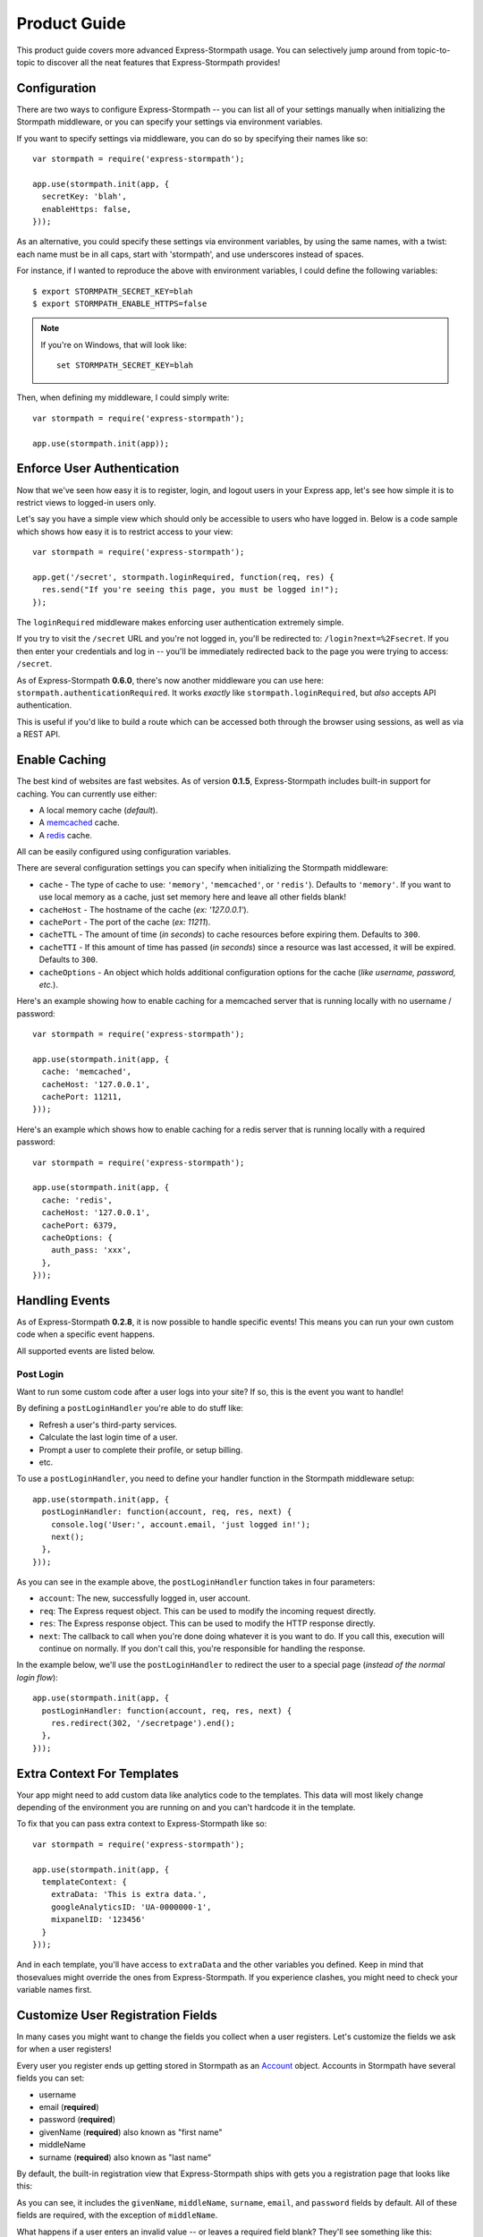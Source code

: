 Product Guide
=============

This product guide covers more advanced Express-Stormpath usage.  You can
selectively jump around from topic-to-topic to discover all the neat features
that Express-Stormpath provides!


Configuration
-------------

There are two ways to configure Express-Stormpath -- you can list all of your
settings manually when initializing the Stormpath middleware, or you can specify
your settings via environment variables.

If you want to specify settings via middleware, you can do so by specifying
their names like so::

    var stormpath = require('express-stormpath');

    app.use(stormpath.init(app, {
      secretKey: 'blah',
      enableHttps: false,
    }));

As an alternative, you could specify these settings via environment variables,
by using the same names, with a twist: each name must be in all caps, start with
'stormpath', and use underscores instead of spaces.

For instance, if I wanted to reproduce the above with environment variables, I
could define the following variables::

    $ export STORMPATH_SECRET_KEY=blah
    $ export STORMPATH_ENABLE_HTTPS=false

.. note::
    If you're on Windows, that will look like::

        set STORMPATH_SECRET_KEY=blah

Then, when defining my middleware, I could simply write::

    var stormpath = require('express-stormpath');

    app.use(stormpath.init(app));


Enforce User Authentication
---------------------------

Now that we've seen how easy it is to register, login, and logout users in your
Express app, let's see how simple it is to restrict views to logged-in users only.

Let's say you have a simple view which should only be accessible to users who
have logged in.  Below is a code sample which shows how easy it is to restrict
access to your view::

    var stormpath = require('express-stormpath');

    app.get('/secret', stormpath.loginRequired, function(req, res) {
      res.send("If you're seeing this page, you must be logged in!");
    });


The ``loginRequired`` middleware makes enforcing user authentication extremely
simple.

If you try to visit the ``/secret`` URL and you're not logged in, you'll be
redirected to: ``/login?next=%2Fsecret``.  If you then enter your credentials
and log in -- you'll be immediately redirected back to the page you were trying
to access: ``/secret``.

As of Express-Stormpath **0.6.0**, there's now another middleware you can use
here: ``stormpath.authenticationRequired``.  It works *exactly* like
``stormpath.loginRequired``, but *also* accepts API authentication.

This is useful if you'd like to build a route which can be accessed both through
the browser using sessions, as well as via a REST API.



Enable Caching
--------------

The best kind of websites are fast websites.  As of version **0.1.5**,
Express-Stormpath includes built-in support for caching.  You can currently use
either:

- A local memory cache (*default*).
- A `memcached`_ cache.
- A `redis`_ cache.

All can be easily configured using configuration variables.

There are several configuration settings you can specify when initializing the
Stormpath middleware:

- ``cache`` - The type of cache to use: ``'memory'``, ``'memcached'``, or
  ``'redis'``).  Defaults to ``'memory'``.  If you want to use local memory as a
  cache, just set memory here and leave all other fields blank!
- ``cacheHost`` - The hostname of the cache (*ex: '127.0.0.1'*).
- ``cachePort`` - The port of the cache (*ex: 11211*).
- ``cacheTTL`` - The amount of time (*in seconds*) to cache resources before
  expiring them.  Defaults to ``300``.
- ``cacheTTI`` - If this amount of time has passed (*in seconds*) since a
  resource was last accessed, it will be expired.  Defaults to ``300``.
- ``cacheOptions`` - An object which holds additional configuration options for
  the cache (*like username, password, etc.*).

Here's an example showing how to enable caching for a memcached server that is
running locally with no username / password::

    var stormpath = require('express-stormpath');

    app.use(stormpath.init(app, {
      cache: 'memcached',
      cacheHost: '127.0.0.1',
      cachePort: 11211,
    }));

Here's an example which shows how to enable caching for a redis server that is
running locally with a required password::

    var stormpath = require('express-stormpath');

    app.use(stormpath.init(app, {
      cache: 'redis',
      cacheHost: '127.0.0.1',
      cachePort: 6379,
      cacheOptions: {
        auth_pass: 'xxx',
      },
    }));


Handling Events
---------------

As of Express-Stormpath **0.2.8**, it is now possible to handle specific events!
This means you can run your own custom code when a specific event happens.

All supported events are listed below.


Post Login
..........

Want to run some custom code after a user logs into your site?  If so, this
is the event you want to handle!

By defining a ``postLoginHandler`` you're able to do stuff like:

- Refresh a user's third-party services.
- Calculate the last login time of a user.
- Prompt a user to complete their profile, or setup billing.
- etc.

To use a ``postLoginHandler``, you need to define your handler function
in the Stormpath middleware setup::

    app.use(stormpath.init(app, {
      postLoginHandler: function(account, req, res, next) {
        console.log('User:', account.email, 'just logged in!');
        next();
      },
    }));

As you can see in the example above, the ``postLoginHandler`` function
takes in four parameters:

- ``account``: The new, successfully logged in, user account.
- ``req``: The Express request object.  This can be used to modify the incoming
  request directly.
- ``res``: The Express response object.  This can be used to modify the HTTP
  response directly.
- ``next``: The callback to call when you're done doing whatever it is you want
  to do.  If you call this, execution will continue on normally.  If you don't
  call this, you're responsible for handling the response.

In the example below, we'll use the ``postLoginHandler`` to redirect the
user to a special page (*instead of the normal login flow*)::

    app.use(stormpath.init(app, {
      postLoginHandler: function(account, req, res, next) {
        res.redirect(302, '/secretpage').end();
      },
    }));



Extra Context For Templates
---------------------------

Your app might need to add custom data like analytics code to the templates. This
data will most likely change depending of the environment you are running on and you
can't hardcode it in the template.

To fix that you can pass extra context to Express-Stormpath like so::

    var stormpath = require('express-stormpath');

    app.use(stormpath.init(app, {
      templateContext: {
        extraData: 'This is extra data.',
        googleAnalyticsID: 'UA-0000000-1',
        mixpanelID: '123456'
      }
    }));

And in each template, you'll have access to ``extraData`` and the other variables
you defined. Keep in mind that thosevalues might override the ones from
Express-Stormpath. If you experience clashes, you might need to check your variable names first.

Customize User Registration Fields
----------------------------------

In many cases you might want to change the fields you collect when a user
registers.  Let's customize the fields we ask for when a user registers!

Every user you register ends up getting stored in Stormpath as an `Account`_
object.  Accounts in Stormpath have several fields you can set:

- username
- email (**required**)
- password (**required**)
- givenName (**required**) also known as "first name"
- middleName
- surname (**required**) also known as "last name"

By default, the built-in registration view that Express-Stormpath ships with gets
you a registration page that looks like this:

.. image:: /_static/registration-page.png

As you can see, it includes the ``givenName``, ``middleName``, ``surname``,
``email``, and ``password`` fields by default.  All of these fields are
required, with the exception of ``middleName``.

What happens if a user enters an invalid value -- or leaves a required field
blank?  They'll see something like this:

.. image:: /_static/registration-page-error.png

But what if you want to force the user to enter a value for middle name?  Doing
so is easy!  Express-Stormpath is **highly customizable**, and allows you to
easily control which fields are accepted, and which fields are required.

To require a user to enter a middle name field, set the following value in your
Express app config::

    app.use(stormpath.init(app, {
      enableMiddleName: true,
      requireMiddleName: true,
    }));

Now go ahead and give it a try -- if you attempt to create a new user and don't
specify a middle name, you'll see an error!

.. note::
    Each Stormpath field allows you to specify two config values:
    ``enableFieldName`` and ``requireFieldName``.  The ``enableXXX`` setting
    controls whether or not the specified field is displayed on the registration
    page -- the ``requireXXX`` field controls whether or not the specified field
    is required by the user to successfully complete the registration process.

Lastly, it's also simple to add in a ``username`` field (*either required or
optional*).  Just like the examples above, you can use the ``enable`` and
``require`` settings to control the registration behavior::

    app.use(stormpath.init(app, {
      enableUsername: true,
      requireUsername: true,
    }));

And that's it!

Custom Views & Routes
---------------------

Now that your website is fully functioning with login and registration,
you'll want to add your own pages to the site!  In Express these are
referred to as views that are served by routes.

You  need to tell Express which templating engine you'd like to use.
While we use Jade for the built-in views you are free to use your engine
of choice when creating your own pages.

Using Jade
..........

If you wish to use Jade, you'll need to add the Jade package to your project::

    npm install --save jade

Then declare this in your configuration::

    app.set('views', './views');
    app.set('view engine', 'jade');

With that you're good to go!  Going back to our previous example, let's say
we had a page that we wanted to serve at ``/secret``.  We'll create a file
``views/secret.jade`` and put this template in it::

    html
      head
        title=title
      body
        p Hello, #{user.username}
        p You are permitted to see the secrets

Then create a route handler for this page::

    app.get('/secret', stormpath.loginRequired, function(req, res) {
      res.render('secret', {
        title: 'Top Secret HQ'
      });
    });


Using EJS
.........

Jade not your thing?  No problem!  EJS is just as easy to configure.

Just install the package::

    npm install --save ejs

Then configure your app like this::

    app.set('views', './views');
    app.engine('html', require('ejs').renderFile);
    app.set('view engine', 'html');

EJS uses HTML, so your file will now be named ``views/secret.html`` and will
look like this::

    <html>
      <head>
        <title><%= title %></title>
      </head>
      <body>
        <p>Hello, <%= user.username %></p>
        <p>You are permitted to see the secrets</p>
      </body>
    </html>

The route handler will look exactly the same as the Jade example above.  That
is the beauty of the templating layer in Express!


Customize the Built-in Views
----------------------------

Although I personally find our registration and login pages to be incredibly
good looking -- I realize that you might not share my same design passion!

Express-Stormpath was built with customizability in mind, and makes it very easy
to build your own custom registration and login views.

Let's start by looking at the built-in views:
https://github.com/stormpath/stormpath-express/tree/master/lib/views

Here's a quick rundown of what each template is for:

- ``base.jade`` is the base template that the registration and login templates
  extend.  It provides a basic `bootstrap`_ based layout, with a couple of
  blocks for customizing the child templates.
- ``login.jade`` is the login page.  It has some logic to flash error messages
  to the user if something fails, and also dynamically determines which input
  boxes to display based on the app's settings.
- ``register.jade`` is the registration page.  It has some logic to flash error
  messages to the user if something fails, and also dynamically determines
  which input boxes to display based on the app's settings.

If you're comfortable with `Jade`_, you can copy these templates to your
project directly, and customize them yourself.  If you're not already a super
Express guru, continue reading!


The Most Basic View
...................

Let's say you want to build your own, fully customized registration and login
views -- no problem!

The first thing you need to do is create two views in the ``views``
directory of your project.

First, copy the following code into ``views/register.jade``::

    // Display an error if there is any.
    if error
      p #{error}

    form(method='post')
      // This block of code renders the desired input boxes for registering users.
      if app.get('stormpathEnableUsername')
        input(placeholder='Username', name='username', required=app.get('stormpathRequireUsername') ? true : false, type='text')

      if app.get('stormpathEnableGivenName')
        input(placeholder='First Name', name='givenName', required=app.get('stormpathRequireGivenName') ? true : false, type='text')

      if app.get('stormpathEnableMiddleName')
        input(placeholder='Middle Name', name='middleName', required=app.get('stormpathRequireMiddleName') ? true : false, type='text')

      if app.get('stormpathEnableSurname')
        input(placeholder='Last Name', name='surname', required=app.get('stormpathRequireSurname') ? true : false, type='text')

      input(placeholder='Email', name='email', required='true', type='text')
      input(placeholder='Password', name='password', required='true', type='password')

      button(type='submit') Create Account

The simple template you see above is the most basic possible registration page.
It renders all of the appropriate input forms, based on your settings.

Next, copy the following code into ``views/login.jade``::

    // Display an error if there is any.
    if error
      p #{error}

    form(method='post')
      input(name='_csrf', type='hidden', value=csrfToken)

      if app.get('stormpathEnableUsername')
        input(placeholder='Username or Email', required=true, name='login', type='text')
      else
        input(placeholder='Email', required=true, name='login', type='text')

      input(placeholder='Password', required=true, type='password', name='password')
      button(type='submit') Log In

This is the most basic login template possible.


Update Template Paths
.....................

Now that you've got the simplest possible templates ready to go, let's activate
them!  In your app's config, you'll need to specify the path to your new
templates like so::

    app.use(stormpath.init(app, {
      registrationView: __dirname + '/views/register.jade',
      loginView: __dirname + '/views/login.jade',
    }));

That will tell Express-Stormpath to render the templates you created above instead
of the built-in ones!

Now, if you open your browser and checkout ``/register`` and ``/login``, you
should see something like the following:

.. image:: /_static/registration-page-basic.png

.. image:: /_static/login-page-basic.png

**BAM!**  That wasn't so bad, was it?  You now have your own customized
registration and login templates -- all you need to do now is design them the
way you want!


Disable the Built-in Views
--------------------------

If for some reason you want to write your own registration, login, and logout
views (*not recommended*), you can easily disable all of the automatic
functionality described above by modifying your app config and adding the
following::

    app.use(stormpath.init(app, {
      enableRegistration: false,
      enableLogin: false,
      enableLogout: false,
    }));


Passing Extra Variables to the Built-in Templates
-------------------------------------------------

If you've started to customize the base Stormpath templates that render the
registration and login pages (*as well as many others*), you might have been
wondering how you can pass extra information into each template -- stuff like
your Google Analytics tracking code, social sharing stuff, etc.

As of Express-Stormpath **0.4.9**, you're now able to define a JSON object that
will be automatically available to all of the Stormpath templates!

The way this works is simple.

Firstly, you can you specify your template variables during the middleware
initialization process or via an environment variable::

    app.use(stormpath.init(app, {
      templateContext: {
        googleAnalyticsCode: 'UA-XXX-XX',
        intercomId: 'xxx',
      },
    }));

Or, if you prefer environment variables::

    $ export STORMPATH_TEMPLATE_CONTEXT='{"googleAnalyticsCode": "UA-XXX-XX", "intercomId": "xxx"}'

Now that you've defined your variables, you can use them freely inside of your
customized Stormpath templates!  For example, if you wanted to customize the
built-in ``registration.jade`` template, you could create a new Jade file that
looks like this::

    html
      body
        script(type="text/javascript").
          (function(i,s,o,g,r,a,m){i['GoogleAnalyticsObject']=r;i[r]=i[r]||function(){
          (i[r].q=i[r].q||[]).push(arguments)},i[r].l=1*new Date();a=s.createElement(o),
          m=s.getElementsByTagName(o)[0];a.async=1;a.src=g;m.parentNode.insertBefore(a,m)
          })(window,document,'script','//www.google-analytics.com/analytics.js','ga');

          ga('create', '#{googleAnalyticsCode}', 'auto');
          ga('send', 'pageview');

See how the template above now has the Google Analytics Tracking code embedded
in it?  This is working because the ``#{googleAnalyticsCode}`` variable is being
made available to your templates automatically.

Lastly, in order to activate your new template, you need to activate it::

    app.use(stormpath.init(app, {
      registrationView: __dirname + '/views/register.jade',
    }))

Once you've done that, you'll be good to go!


Use Account Verification
------------------------

As of Express-Stormpath **0.1.8**, it is now possible to easily enable an
"Account Verification Workflow", which makes newly registered users click a link
in in their email inbox before completing user the user registration process.

If you'd like to ensure your users are registering with legitimate email
addresses, this feature makes the process as painless as possible =)


Configure the Workflow
......................

The first thing you need to do to enable "Account Verification" functionality
in your Express app is visit the `Directory Dashboard`_ and select your default
user directory.

Next, you should see several options in a tab.  You will want to click the
"Workflows" button.  Once you've landed on this page, you'll then want to click
the "show" link to the right of the "Account Registration and Verification"
header.  This section allows you to configure your "Account Verification"
settings.

On this page, the only thing you **need** to change is the "Account Verification
Base URL" setting at the top.  You need to set this to be:
``https://mysite.com/verified``, substituting in your own website address.

For instance, if your site lives at ``https://www.mysite.com``, you'll want to
set "Account Verification Base URL" to ``https://www.mysite.com/verified``.

This URL determines where a user will be redirected after clicking the
verification link in the email we send them.  If you're testing things out
locally, you can also set this to a local URL (eg:
``http://localhost:3000/verified``).

After setting "Account Verification Base URL", you can also adjust any of the
other settings below -- you can customize the email templates that are used to
email the user, and a variety of other options.

When you're finished customizing the "Account Verification Workflow", be sure
to hit the "Update" button at the bottom of the page.


Enable Account Verification in Your App
.......................................

Now that you've configured the "Account Verification" settings on Stormpath's
side, you need to configure your Express application to enable account
verification.

You can do this easily by modifying your application config like so::

    app.use(stormpath.init(app, {
      enableAccountVerification: true,
    }));

And...  That's all you have to do!


Test it Out
...........

Now that you've fully enabled account verification functionality in your app,
open up the registration page in your Express app and check it out!  After
creating a new user account, you'll be greeted by a message informing you that
before you can continue you need to click the verification link in your inbox.
This page looks like this:

.. image:: /_static/verification.png

Then, depending on your "Account Verification Workflow" configuration, the user
will see an email that looks like the following:

.. image:: /_static/verification-email.png

When a user clicks the link in their email, they'll reach a success page that
looks like this:

.. image:: /_static/verification-complete.png

And lastly, once a user clicks the verification link, they'll be automatically
logged into their account, then redirected to the main page of your site
(whatever URL is set as ``redirectUrl`` in your configuration).  They'll also
be shown this page for a few seconds to let them know the change was successful.

Not bad, right?


Customization
.............

Much like all other Express-Stormpath features, the account verification feature is
completely customizable.

You can easily change the account verification templates by modifying the following
configuration variables, respectively:

- ``stormpathAccountVerificationEmailSentView`` - The view which is shown after
  a new user creates an account.
- ``stormpathAccountVerificationCompleteView`` - The view which is shown after
  a user clicks the verification link in their email.

If you'd like to override the default views, you should take a look at the
ones included with Express-Stormpath here:
https://github.com/stormpath/stormpath-express/tree/master/lib/views
and use these as a base for your own views.


Use Password Reset
------------------

As of Express-Stormpath **0.1.6**, it is now possible to easily enable a "Password
Reset Workflow", which allows your users to reset their passwords automatically.

We highly encourage you to use this feature, as it provides a simple and secure
way to allow your users to reset their passwords without hassle.


Configure the Workflow
......................

The first thing you need to do to enable "Password Reset" functionality in your
Express app is visit the `Directory Dashboard`_ and select your default user
directory.

Next, you should see several options in a tab.  You will want to click the
"Workflows" button.  Once you've landed on this page, you'll then want to click
the "show" link to the right of the "Password Reset" header.  This section
allows you to configure your "Password Reset" settings.

On this page, the only thing you **need** to change is the "Base URL" setting at
the top.  You need to set this to be: ``https://mysite.com/forgot/change``,
substituting in your own website address.

For instance, if your site lives at ``https://www.mysite.com``, you'll want to
set "Base URL" to ``https://www.mysite.com/forgot/change``.

This URL determines where a user will be redirected after attempting to reset
their password on your website.  If you're testing things out locally, you can
also set this to a local URL (eg: ``http://localhost:3000/forgot/change``).

After setting "Base URL", you can also adjust any of the other settings below --
you can customize the email templates that are used to email the user, and a
variety of other options.

When you're finished customizing the "Password Reset Workflow", be sure to hit
the "Update" button at the bottom of the page.


Enable Password Reset in Your App
.................................

Now that you've configured the "Password Reset" settings on Stormpath's side,
you need to configure your Express application to enable password reset.

You can do this easily by modifying your application config like so::

    app.use(stormpath.init(app, {
      enableForgotPassword: true,
    }));

And...  That's all you have to do!


Test it Out
...........

Now that you've fully enabled password reset functionality in your app, open up
the login page in your Express app and check it out!  You should see a "Forgot
Password?" link below the login form which looks like this:

.. image:: /_static/forgot.png

If you click the "Forgot Password?" link, you'll be brought to a password reset
page that looks like this:

.. image:: /_static/forgot-init.png

After filling in their email address, a user will see the following page:

.. image:: /_static/forgot-email-sent.png

Then, depending on your "Password Reset Workflow" configuration, the user will
see an email that looks like the following:

.. image:: /_static/forgot-email.png

When a user clicks the link in their email, they'll reach a password change page
that looks like this:

.. image:: /_static/forgot-change.png

And lastly, once a user changes their password successfully, they'll be
automatically logged into their account, then redirected to the main page of
your site (whatever URL is set as ``redirectUrl`` in your configuration).
They'll also be shown this page for a few seconds to let them know the change
was successful:

.. image:: /_static/forgot-complete.png

Not bad, right?


Customization
.............

Much like all other Express-Stormpath features, the password reset feature is
completely customizable.

You can easily change the password reset templates by modifying the following
configuration variables, respectively:

- ``forgotPasswordView`` - The view which is shown when a user clicks the
  "Forgot Password?" link on the login page.
- ``forgotPasswordEmailSentView`` - The view which is shown after a user
  has successfully requested a password reset.
- ``forgotPasswordChangeView`` - The view which is shown to a user after
  they've clicked the link in their email.  This view allows the user to
  change their password.
- ``forgotPasswordCompleteView`` - The view which is shown after the user has
  successfully reset their account password.
- ``enableForgotPasswordChangeAutoLogin`` - This setting determines whether or
  not you want a user who has just changed their password to be automatically
  logged into their account or not.  The default behavior is to log the user out
  and force them to re-authenticate manually.

If you'd like to override the default views, you should take a look at the
ones included with Express-Stormpath here:
https://github.com/stormpath/stormpath-express/tree/master/lib/views
and use these as a base for your own views.


Use Facebook Login
------------------

Now that we've covered the basics: let's add Facebook Login support to your app!
Stormpath makes it very easy to support social login with Facebook.

In the next few minutes I'll walk you through *everything* you need to know to
support Facebook login with your app.


Create a Facebook App
.....................

The first thing you need to do is log into the `Facebook Developer Site`_ and
create a new Facebook App.

You can do this by visiting the `Facebook Developer Site`_ and click the "Apps"
menu at the top of the screen, then select the "Create a New App" button.  You
should see something like the following:

.. image:: /_static/facebook-new-project.png

Go ahead and pick a "Display Name" (usually the name of your app), and choose a
category for your app.  Once you've done this, click the "Create App" button.


Specify Allowed URLs
....................

The next thing we need to do is tell Facebook what URLs we'll be using Facebook
Login from.

From the app dashboard page you're on, click the "Settings" tab in the left
menu, then click the "Add Platform" button near the bottom of the page.  When
prompted, select "Website" as your platform type.

In the "Site URL" box, enter your private and public root URLs.  This should be
something like ``"http://localhost:3000"`` or ``"http://mysite.com"``.  *If you
want to allow Facebook Login from multiple URLs (local development, production,
etc.) you can just click the "Add Platform" button again and enter another URL.*

Lastly, click the "Save Changes" button to save the changes.

Your settings should now look something like this:

.. image:: /_static/facebook-url-settings.png


Create a Facebook Directory
...........................

Next, we need to input the Facebook app credentials into Stormpath.  This allows
Stormpath to interact with the Facebook API on your behalf, which automates all
OAuth flows.

To do this, you need to visit the `Directory dashboard`_ and create a new
directory.  When you click the "Create Directory" button, click the "Facebook"
button, then on the following screen enter your Facebook app information:

- For the "Name" field, you can insert whatever name you want.
- For the "Facebook Client ID" field, insert your Facebook App ID which you got
  in the previous steps.
- For the "Facebook Client Secret" field, insert your Facebook Client Secret
  which you got in the previous steps.

Lastly, be sure to click the "Save" button at the bottom of the page.

Next, you need to hook your new Facebook Directory up to your Stormpath
Application.  To do this, visit the `Application dashboard`_ and select your
Application from the list.

On your Application page, click the "Account Stores" tab, then click the "Add
Account Store" button.  From the drop down list, select your newly created
Facebook Directory, then save your changes.

That's it!


Configure Your Express App
..........................

Now that we've created a new Facebook App and configured our URLs -- we need to
enter our Facebook App secrets into our Express app so that express-stormpath
knows about them.

You can find your Facebook App ID and Secret on your App dashboard page, at the
top of the screen.

In your app's config, you'll want to add the following settings (*don't forget
to substitute in the proper credentials!*)::

    app.use(stormpath.init(app, {
      enableFacebook: true,
      social: {
        facebook: {
          appId: 'xxx',
          appSecret: 'xxx',
        },
      },
    }));

These two settings: ``enableFacebook`` and ``social`` work together to tell
express-stormpath to enable social login support for Facebook, as well as
provide the proper credentials so things work as expected.

.. note::
    We recommend storing your credentials in environment variables.  Please
    don't hard code secret credentials into your source code!


Test it Out
...........

Now that you've plugged your Facebook credentials into express-stormpath, social
login should already be working!

Open your express app in a browser, and try logging in by visiting the login page
(``/login``).  If you're using the default login page included with this
library, you should see the following:

.. image:: /_static/login-page-facebook.png

You now have a fancy new Facebook enabled login button!  Try logging in!  When
you click the new Facebook button you'll be redirected to Facebook, and
prompted to accept the permissions requested:

.. image:: /_static/login-page-facebook-permissions.png

After accepting permissions, you'll be immediately redirected back to your
website at the URL specified by ``redirectUrl`` in your app's config.

Simple, right?!


Use Google Login
----------------

Google Login is incredibly popular -- let's enable it!

In the next few minutes I'll walk you through *everything* you need to know to
support Google login with your app.


Create a Google Project
.......................

The first thing you need to do is log into the `Google Developer Console`_ and
create a new Google Project.

You can do this by visiting the `Developer Console`_ and clicking the "Create
Project" button.  You should see something like the following:

.. image:: /_static/google-new-project.png

Go ahead and pick a "Project Name" (usually the name of your app), and
(*optionally*) a "Project ID".


Enable Google Login
...................

Now that you've got a Google Project -- let's enable Google Login.  The way
Google Projects work is that you have to selectively enable what functionality
each Project needs.

From your `Console Dashboard`_ click on your new Project, then in the side panel
click on the "APIs & auth" menu option.

Now, scroll through the API list until you see "Google+ API", then click the
"OFF" button next to it to enable it.  You should now see the "Google+ API" as
"ON" in your API list:

.. image:: /_static/google-enable-login.png


Create OAuth Credentials
........................

The next thing we need to do is create a new OAuth client ID.  This is what
we'll use to handle user login with Google.

From your `Console Dashboard`_ click the "APIs & auth" menu, then click on the
"Credentials" sub-menu.

You should see a big red button labeled "Create New Client ID" near the top of
the page -- click that.

You'll want to do several things here:

1. Select "Web application" for your "Application Type".
2. Remove everything from the "Authorized Javascript Origins" box.
3. Add the URL of your site (both publicly and locally) into the "Authorized
   Redirect URI" box, with the ``/google`` suffix.  This tells Google where to
   redirect users after they've logged in with Google.

In the end, your settings should look like this:

.. image:: /_static/google-oauth-settings.png

Once you've specified your settings, go ahead and click the "Create Client ID"
button.

Lastly, you'll want to take note of your "Client ID" and "Client Secret"
variables that should now be displayed on-screen.  We'll need these in the next
step.


Create a Google Directory
.........................

Next, we need to input the Google app credentials into Stormpath.  This allows
Stormpath to interact with the Google API on your behalf, which automates all
OAuth flows.

To do this, you need to visit the `Directory dashboard`_ and create a new
directory.  When you click the "Create Directory" button, click the "Google"
button, then on the following screen enter your Google app information:

- For the "Name" field, you can insert whatever name you want.
- For the "Google Client ID" field, insert your Google Client ID which you got
  in the previous steps.
- For the "Google Client Secret" field, insert your Google Client Secret
  which you got in the previous steps.
- For the "Google Authorized Redirect URI" field, insert your Google Redirect
  URL from the previous section. Be sure to *only enter the URI you're currently
  using*.  EG: If you're running your app in development mode, set it to your
  local URL, if you're running your app in production mode, set it to your
  production URL.

Lastly, be sure to click the "Save" button at the bottom of the page.

Next, you need to hook your new Google Directory up to your Stormpath
Application.  To do this, visit the `Application dashboard`_ and select your
Application from the list.

On your Application page, click the "Account Stores" tab, then click the "Add
Account Store" button.  From the drop down list, select your newly created
Google Directory, then save your changes.

That's it!


Configure Your Express App
..........................

Now that we've created a new Google Project and generated OAuth secrets -- we
can now enter these secrets into our Express app so that express-stormpath
knows about them.

In your app's config, you'll want to add the following settings (*don't forget
to substitute in the proper credentials!*)::

    app.use(stormpath.init(app, {
      enableGoogle: true,
      social: {
        google: {
          clientId: 'xxx',
          clientSecret: 'xxx',
        },
      },
    }));

These two settings: ``enableGoogle`` and ``social`` work together to tell
express-stormpath to enable social login support for Google, as well as provide
the proper credentials so things work as expected.

.. note::
    We recommend storing your credentials in environment variables.  Please
    don't hard code secret credentials into your source code!


Test it Out
...........

Now that you've plugged your Google credentials into express-stormpath, social
login should already be working!

Open your Express app in a browser, and try logging in by visiting the login page
(``/login``).  If you're using the default login page included with this
library, you should see the following:

.. image:: /_static/login-page-google.png

You now have a fancy new Google enabled login button!  Try logging in!  When you
click the new Google button you'll be redirected to Google, and prompted to
select your Google account:

.. image:: /_static/login-page-google-account.png

After selecting your account you'll then be prompted to accept any permissions,
then immediately redirected back to your website at the URL specified by
``redirectUrl`` in your app's settings.

Simple, right?!


Use Hosted Login
----------------

If you'd like to use Stormpath's new hosted login functionality (*known as ID
Site*), you can now do so using Express-Stormpath 0.2.2+!

Stormpath's ID Site functionality works as so:

- If a user wants to register for your web site, they'll be redirected to your
  ID site URL (*hosted by Stormpath*).  This can be something like:
  https://login.mysite.com

- Stormpath will then display a login / registration / forgot password page
  automatically, depending on what the user wants to do, allowing the user to
  register **without touching your Express application!**  These pages can be
  completely customized however you like, of course.

- Once Stormpath has registered or logged the user in, they'll be redirected
  back to a route on your Express app (*which defaults to /redirect*).  This
  route will then verify that the user was successfully logged in, and create a
  user session.

- Lastly, the user will be redirected back to whatever page on your site is
  configured as the ``redirectUrl`` (*this defaults to /*).

For more information on ID Site, please read the official documentation:
http://docs.stormpath.com/guides/using-id-site/


Enable ID Site
..............

The first step in getting hosted login working is enabling the ID Site
functionality on Stormpath.

To do this, you'll want to first visit your `ID Site dashboard`_.  This page is
where you can configure your hosted login functionality.

.. note::
    These instructions will only cover using the built-in hosted login site --
    if you'd like to customize your ID Site URL or theme, that will be covered
    later.

In the box labeled "Authorized Redirect URIs", enter your redirect URL -- this
should be set to something like: ``https://www.mysite.com/redirect``.  If you're
testing locally, you might want to set this to:
``http://localhost:3000/redirect``.

If you'd like to support *both* production and local environments, you can add
multiple URLs (*just click the "Add another" button and enter as many URLs as
you'd like*).

Lastly, make sure to click the "Update" button at the bottom of the page to save
your changes.

In the end, it should look something like this:

.. image:: /_static/id-site-settings.png


Configure Your Express App
..........................

Now that we've configured Stormpath properly, let's configure our Express app!

In your app's config, you'll want to add the following settings::

    app.use(stormpath.init(app, {
      enableIdSite: true,
    }));

This setting tells Express-Stormpath to use the hosted login functionality
instead of the built-in local authentication functionality.


Test it Out
...........

Now that you've configured hosted login, let's give it a test.

If you start your Express server, then visit either the login or registration
page (*/login or /registration, respectively*), you should be redirected to your
hosted login site on Stormpath, where you can either create or log into your
account.

Once you've logged in, you'll be redirected back to your application in a logged
in state!

Here's a screenshot of the login page to show you what the hosted login site
currently looks like:

.. image:: /_static/id-site-login.png


.. _ID Site dashboard: https://api.stormpath.com/v#!idSite
.. _Application dashboard: https://api.stormpath.com/v#!applications
.. _Directory dashboard: https://api.stormpath.com/v#!directories
.. _createGroup: http://docs.stormpath.com/nodejs/api/application#createGroup
.. _Account: http://docs.stormpath.com/rest/product-guide/#accounts
.. _bootstrap: http://getbootstrap.com/
.. _Jade: http://jade-lang.com/
.. _memcached: http://memcached.org/
.. _redis: http://redis.io/
.. _Directory Dashboard: https://api.stormpath.com/v#!directories
.. _Facebook Developer Site: https://developers.facebook.com/
.. _Google Developer Console: https://console.developers.google.com/project
.. _Developer Console: https://console.developers.google.com/project
.. _Console Dashboard: https://console.developers.google.com/project
.. _curl: http://curl.haxx.se/
.. _client-sessions: https://github.com/mozilla/node-client-sessions
.. _router: http://expressjs.com/api#router
